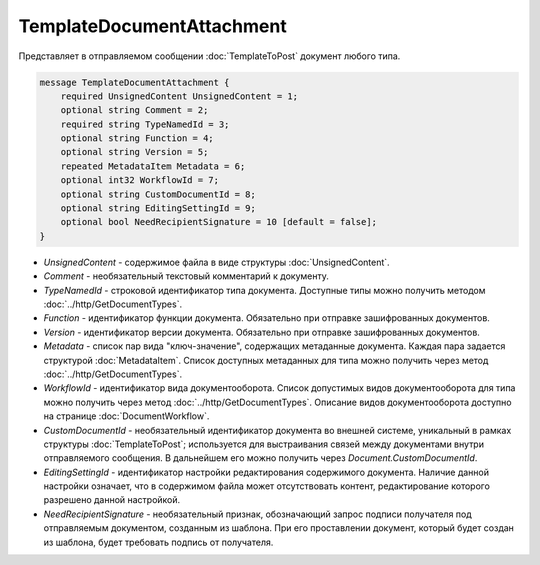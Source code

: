 TemplateDocumentAttachment
==========================

Представляет в отправляемом сообщении :doc:`TemplateToPost` документ любого типа.

.. code-block:: protobuf

    message TemplateDocumentAttachment {
        required UnsignedContent UnsignedContent = 1;
        optional string Comment = 2;
        required string TypeNamedId = 3;
        optional string Function = 4;
        optional string Version = 5;
        repeated MetadataItem Metadata = 6;
        optional int32 WorkflowId = 7;
        optional string CustomDocumentId = 8;
        optional string EditingSettingId = 9;
        optional bool NeedRecipientSignature = 10 [default = false];
    }

- *UnsignedContent* - содержимое файла в виде структуры :doc:`UnsignedContent`.

- *Comment* - необязательный текстовый комментарий к документу.

- *TypeNamedId* - строковой идентификатор типа документа. Доступные типы можно получить методом :doc:`../http/GetDocumentTypes`.

- *Function* - идентификатор функции документа. Обязательно при отправке зашифрованных документов.

- *Version* - идентификатор версии документа. Обязательно при отправке зашифрованных документов.

- *Metadata* - список пар вида "ключ-значение", содержащих метаданные документа. Каждая пара задается структурой :doc:`MetadataItem`. Список доступных метаданных для типа можно получить через метод :doc:`../http/GetDocumentTypes`.

- *WorkflowId* - идентификатор вида документооборота. Список допустимых видов документооборота для типа можно получить через метод :doc:`../http/GetDocumentTypes`. Описание видов документооборота доступно на странице :doc:`DocumentWorkflow`.

- *CustomDocumentId* - необязательный идентификатор документа во внешней системе, уникальный в рамках структуры :doc:`TemplateToPost`; используется для выстраивания связей между документами внутри отправляемого сообщения. В дальнейшем его можно получить через *Document.CustomDocumentId*.

- *EditingSettingId* - идентификатор настройки редактирования содержимого документа. Наличие данной настройки означает, что в содержимом файла может отсутствовать контент, редактирование которого разрешено данной настройкой.

- *NeedRecipientSignature* - необязательный признак, обозначающий запрос подписи получателя под отправляемым документом, созданным из шаблона. При его проставлении документ, который будет создан из шаблона, будет требовать подпись от получателя.